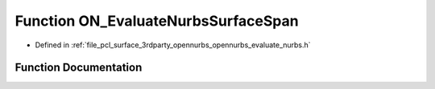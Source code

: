 .. _exhale_function_opennurbs__evaluate__nurbs_8h_1a6b8647f90138ffd2c7f43bc5f7e69a20:

Function ON_EvaluateNurbsSurfaceSpan
====================================

- Defined in :ref:`file_pcl_surface_3rdparty_opennurbs_opennurbs_evaluate_nurbs.h`


Function Documentation
----------------------


.. doxygenfunction:: ON_EvaluateNurbsSurfaceSpan(int, int, int, int, const double *, const double *, int, int, const double *, int, double, double, int, double *)
